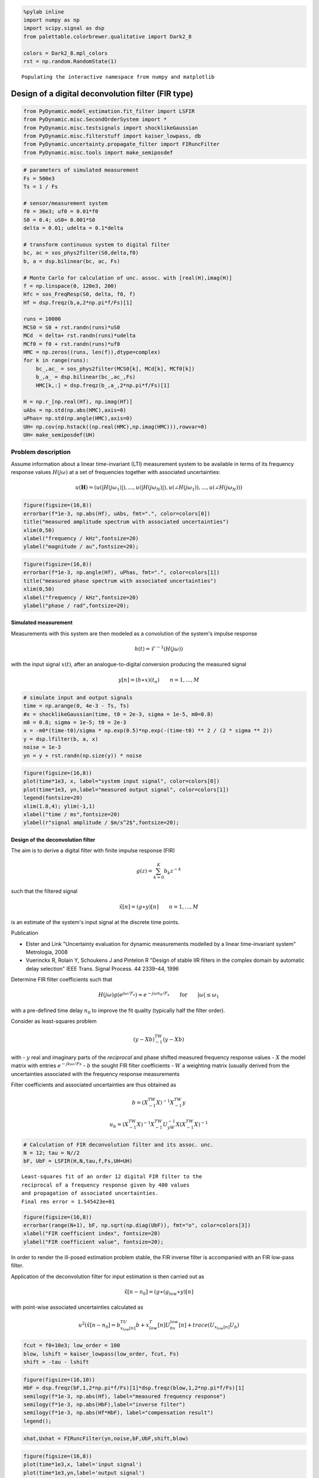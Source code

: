 
.. code:: python

    %pylab inline
    import numpy as np
    import scipy.signal as dsp
    from palettable.colorbrewer.qualitative import Dark2_8

    colors = Dark2_8.mpl_colors
    rst = np.random.RandomState(1)


.. parsed-literal::

    Populating the interactive namespace from numpy and matplotlib


Design of a digital deconvolution filter (FIR type)
===================================================

.. code:: python

    from PyDynamic.model_estimation.fit_filter import LSFIR
    from PyDynamic.misc.SecondOrderSystem import *
    from PyDynamic.misc.testsignals import shocklikeGaussian
    from PyDynamic.misc.filterstuff import kaiser_lowpass, db
    from PyDynamic.uncertainty.propagate_filter import FIRuncFilter
    from PyDynamic.misc.tools import make_semiposdef

.. code:: python

    # parameters of simulated measurement
    Fs = 500e3
    Ts = 1 / Fs

    # sensor/measurement system
    f0 = 36e3; uf0 = 0.01*f0
    S0 = 0.4; uS0= 0.001*S0
    delta = 0.01; udelta = 0.1*delta

    # transform continuous system to digital filter
    bc, ac = sos_phys2filter(S0,delta,f0)
    b, a = dsp.bilinear(bc, ac, Fs)

    # Monte Carlo for calculation of unc. assoc. with [real(H),imag(H)]
    f = np.linspace(0, 120e3, 200)
    Hfc = sos_FreqResp(S0, delta, f0, f)
    Hf = dsp.freqz(b,a,2*np.pi*f/Fs)[1]

    runs = 10000
    MCS0 = S0 + rst.randn(runs)*uS0
    MCd  = delta+ rst.randn(runs)*udelta
    MCf0 = f0 + rst.randn(runs)*uf0
    HMC = np.zeros((runs, len(f)),dtype=complex)
    for k in range(runs):
        bc_,ac_ = sos_phys2filter(MCS0[k], MCd[k], MCf0[k])
        b_,a_ = dsp.bilinear(bc_,ac_,Fs)
        HMC[k,:] = dsp.freqz(b_,a_,2*np.pi*f/Fs)[1]

    H = np.r_[np.real(Hf), np.imag(Hf)]
    uAbs = np.std(np.abs(HMC),axis=0)
    uPhas= np.std(np.angle(HMC),axis=0)
    UH= np.cov(np.hstack((np.real(HMC),np.imag(HMC))),rowvar=0)
    UH= make_semiposdef(UH)

Problem description
~~~~~~~~~~~~~~~~~~~

Assume information about a linear time-invariant (LTI) measurement
system to be available in terms of its frequency response values
:math:`H(j\omega)` at a set of frequencies together with associated
uncertainties:

.. raw:: latex

   \begin{equation} \mathbf{H} = (\vert H(j\omega_1)\vert,\ldots,\vert H(j\omega_N)\vert,\angle H(j\omega_1),\ldots,\angle H(j\omega_N)) \end{equation}

.. math::  u(\mathbf{H}) = (u(\vert H(j\omega_1)\vert),\ldots,u(\vert H(j\omega_N)\vert),u(\angle H(j\omega_1)),\ldots,u(\angle H(j\omega_N)))

.. code:: python

    figure(figsize=(16,8))
    errorbar(f*1e-3, np.abs(Hf), uAbs, fmt=".", color=colors[0])
    title("measured amplitude spectrum with associated uncertainties")
    xlim(0,50)
    xlabel("frequency / kHz",fontsize=20)
    ylabel("magnitude / au",fontsize=20);



.. image:: FIR_5_0.png


.. code:: python

    figure(figsize=(16,8))
    errorbar(f*1e-3, np.angle(Hf), uPhas, fmt=".", color=colors[1])
    title("measured phase spectrum with associated uncertainties")
    xlim(0,50)
    xlabel("frequency / kHz",fontsize=20)
    ylabel("phase / rad",fontsize=20);



.. image:: FIR_6_0.png


Simulated measurement
---------------------

Measurements with this system are then modeled as a convolution of the
system's impulse response

.. math::  h(t) = \mathcal{F}^{-1}(H(j\omega))

with the input signal :math:`x(t)`, after an analogue-to-digital
conversion producing the measured signal

.. math::  y[n] = (h\ast x)(t_n) \qquad n=1,\ldots,M

.. code:: python

    # simulate input and output signals
    time = np.arange(0, 4e-3 - Ts, Ts)
    #x = shocklikeGaussian(time, t0 = 2e-3, sigma = 1e-5, m0=0.8)
    m0 = 0.8; sigma = 1e-5; t0 = 2e-3
    x = -m0*(time-t0)/sigma * np.exp(0.5)*np.exp(-(time-t0) ** 2 / (2 * sigma ** 2))
    y = dsp.lfilter(b, a, x)
    noise = 1e-3
    yn = y + rst.randn(np.size(y)) * noise

.. code:: python

    figure(figsize=(16,8))
    plot(time*1e3, x, label="system input signal", color=colors[0])
    plot(time*1e3, yn,label="measured output signal", color=colors[1])
    legend(fontsize=20)
    xlim(1.8,4); ylim(-1,1)
    xlabel("time / ms",fontsize=20)
    ylabel(r"signal amplitude / $m/s^2$",fontsize=20);



.. image:: FIR_9_0.png


Design of the deconvolution filter
----------------------------------

The aim is to derive a digital filter with finite impulse response (FIR)

.. math::  g(z) = \sum_{k=0}^K b_k z^{-k}

such that the filtered signal

.. math:: \hat{x}[n] = (g\ast y)[n] \qquad n=1,\ldots,M

is an estimate of the system's input signal at the discrete time points.

Publication

-  Elster and Link "Uncertainty evaluation for dynamic measurements
   modelled by a linear time-invariant system" Metrologia, 2008

-  Vuerinckx R, Rolain Y, Schoukens J and Pintelon R "Design of stable
   IIR filters in the complex domain by automatic delay selection" IEEE
   Trans. Signal Process. 44 2339–44, 1996

Determine FIR filter coefficients such that

.. math::  H(j\omega) g(e^{j\omega/F_s}) \approx e^{-j\omega n_0 / F_s} \qquad \text{for} \qquad \vert\omega\vert\leq\omega_1

with a pre-defined time delay :math:`n_0` to improve the fit quality
(typically half the filter order).

Consider as least-squares problem

.. math:: (y-Xb)^TW^{-1}(y-Xb)

with - :math:`y` real and imaginary parts of the *reciprocal* and phase
shifted measured frequency response values - :math:`X` the model matrix
with entries :math:`e^{-j k \omega/Fs}` - :math:`b` the sought FIR
filter coefficients - :math:`W` a weighting matrix (usually derived from
the uncertainties associated with the frequency response measurements

Filter coefficients and associated uncertainties are thus obtained as

.. math::  b = \left( X^TW^{-1}X \right)^{-1}X^TW^{-1}y

.. math:: u_b= \left( X^TW^{-1}X \right)^{-1} X^TW^{-1}U_yW^{-1}X\left( X^TW^{-1}X \right)^{-1}

.. code:: python

    # Calculation of FIR deconvolution filter and its assoc. unc.
    N = 12; tau = N//2
    bF, UbF = LSFIR(H,N,tau,f,Fs,UH=UH)


.. parsed-literal::


    Least-squares fit of an order 12 digital FIR filter to the
    reciprocal of a frequency response given by 400 values
    and propagation of associated uncertainties.
    Final rms error = 1.545423e+01




.. code:: python

    figure(figsize=(16,8))
    errorbar(range(N+1), bF, np.sqrt(np.diag(UbF)), fmt="o", color=colors[3])
    xlabel("FIR coefficient index", fontsize=20)
    ylabel("FIR coefficient value", fontsize=20);




.. image:: FIR_16_0.png


In order to render the ill-posed estimation problem stable, the FIR
inverse filter is accompanied with an FIR low-pass filter.

Application of the deconvolution filter for input estimation is then
carried out as

.. math::  \hat{x}[n-n_0] = (g\ast(g_{low}\ast y)[n]

with point-wise associated uncertainties calculated as

.. math:: u^2(\hat{x}[n-n_0] = b^TU_{x_{low}[n]}b + x_{low}^T[n]U_bx_{low}[n] + trace(U_{x_{low}[n]}U_b)

.. code:: python

    fcut = f0+10e3; low_order = 100
    blow, lshift = kaiser_lowpass(low_order, fcut, Fs)
    shift = -tau - lshift

.. code:: python

    figure(figsize=(16,10))
    HbF = dsp.freqz(bF,1,2*np.pi*f/Fs)[1]*dsp.freqz(blow,1,2*np.pi*f/Fs)[1]
    semilogy(f*1e-3, np.abs(Hf), label="measured frequency response")
    semilogy(f*1e-3, np.abs(HbF),label="inverse filter")
    semilogy(f*1e-3, np.abs(Hf*HbF), label="compensation result")
    legend();




.. image:: FIR_20_0.png


.. code:: python

    xhat,Uxhat = FIRuncFilter(yn,noise,bF,UbF,shift,blow)

.. code:: python

    figure(figsize=(16,8))
    plot(time*1e3,x, label='input signal')
    plot(time*1e3,yn,label='output signal')
    plot(time*1e3,xhat,label='estimate of input')
    legend(fontsize=20)
    xlabel('time / ms',fontsize=22)
    ylabel('signal amplitude / au',fontsize=22)
    tick_params(which="both",labelsize=16)
    xlim(1.9,2.4); ylim(-1,1);




.. image:: FIR_22_0.png


.. code:: python

    figure(figsize=(16,10))
    plot(time*1e3,Uxhat)
    xlabel('time / ms',fontsize=22)
    ylabel('signal uncertainty / au',fontsize=22)
    subplots_adjust(left=0.15,right=0.95)
    tick_params(which='both', labelsize=16)
    xlim(1.9,2.4);



.. image:: FIR_23_0.png


Basic workflow in PyDynamic
---------------------------

Fit an FIR filter to the reciprocal of the measured frequency response

.. code:: python

    from PyDynamic.model_estimation.fit_filter import LSFIR
    bF, UbF = LSFIR(H,N,tau,f,Fs,verbose=False,UH=UH)

with

* ``H`` the measured frequency response values
* ``UH`` the covariance (i.e. uncertainty) associated with real and imaginary
  parts of ``H``
* ``N`` the filter order
* ``tau`` the filter delay in samples
* ``f`` the vector of frequencies at which ``H`` is given
* ``Fs`` the sampling frequency for the digital FIR filter

Propagate the uncertainty associated with the measurement noise and the
FIR filter through the deconvolution process

.. code:: python

    xhat,Uxhat = FIRuncFilter(yn,noise,bF,UbF,shift,blow)

with

* ``yn`` the noisy measurement
* ``noise`` the std of the noise
* ``shift`` the total delay of the FIR filter and the low-pass filter
* ``blow`` the coefficients of the FIR low-pass filter
